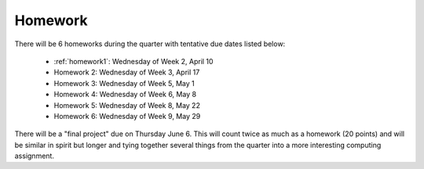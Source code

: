 

.. _homeworks:

====================
Homework 
====================

There will be 6 homeworks during the quarter with
tentative due dates listed below:

 * :ref:`homework1`: Wednesday of Week 2, April 10
 * Homework 2: Wednesday of Week 3, April 17
 * Homework 3: Wednesday of Week 5, May 1 
 * Homework 4: Wednesday of Week 6, May 8
 * Homework 5: Wednesday of Week 8, May 22
 * Homework 6: Wednesday of Week 9, May 29

There will be a "final project" due on Thursday June 6.  This will
count twice as much as a homework (20 points) and will be similar in
spirit but longer and tying together several things from the quarter
into a more interesting computing assignment.


